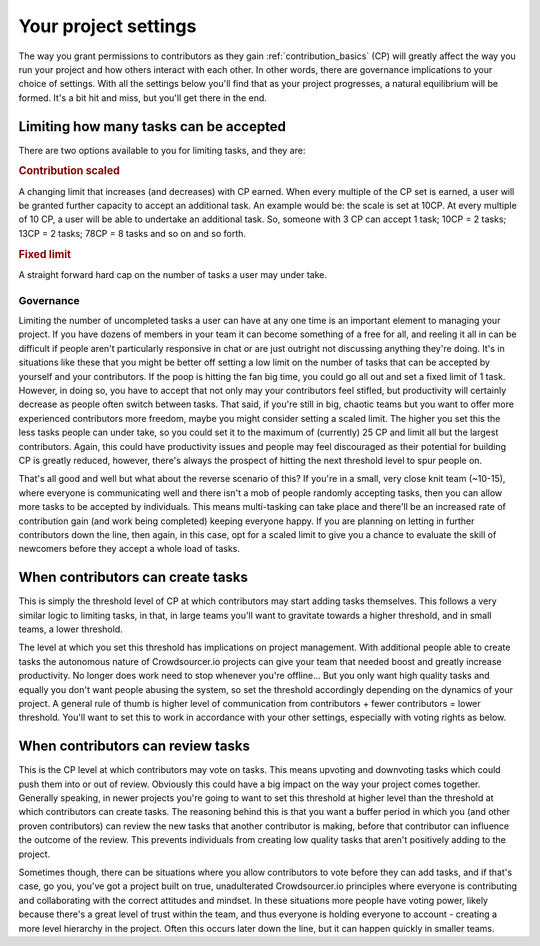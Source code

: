 .. _project_settings:

Your project settings
==================================================

The way you grant permissions to contributors as they gain :ref:`contribution_basics` (CP) will greatly affect the way you run your project and how others interact with each other. In other words, there are governance implications to your choice of settings. With all the settings below you'll find that as your project progresses, a natural equilibrium will be formed. It's a bit hit and miss, but you'll get there in the end.

Limiting how many tasks can be accepted
-----------------------------------------

There are two options available to you for limiting tasks, and they are:

.. rubric:: Contribution scaled

A changing limit that increases (and decreases) with CP earned. When every multiple of the CP set is earned, a user will be granted further capacity to accept an additional task. An example would be: the scale is set at 10CP. At every multiple of 10 CP, a user will be able to undertake an additional task. So, someone with 3 CP can accept 1 task; 10CP = 2 tasks; 13CP = 2 tasks; 78CP = 8 tasks and so on and so forth.

.. rubric:: Fixed limit

A straight forward hard cap on the number of tasks a user may under take.

Governance
^^^^^^^^^^^^

Limiting the number of uncompleted tasks a user can have at any one time is an important element to managing your project. If you have dozens of members in your team it can become something of a free for all, and reeling it all in can be difficult if people aren't particularly responsive in chat or are just outright not discussing anything they're doing. It's in situations like these that you might be better off setting a low limit on the number of tasks that can be accepted by yourself and your contributors. If the poop is hitting the fan big time, you could go all out and set a fixed limit of 1 task. However, in doing so, you have to accept that not only may your contributors feel stifled, but productivity will certainly decrease as people often switch between tasks. That said, if you're still in big, chaotic teams but you want to offer more experienced contributors more freedom, maybe you might consider setting a scaled limit. The higher you set this the less tasks people can under take, so you could set it to the maximum of (currently) 25 CP and limit all but the largest contributors. Again, this could have productivity issues and people may feel discouraged as their potential for building CP is greatly reduced, however, there's always the prospect of hitting the next threshold level to spur people on.

That's all good and well but what about the reverse scenario of this? If you're in a small, very close knit team (~10-15), where everyone is communicating well and there isn't a mob of people randomly accepting tasks, then you can allow more tasks to be accepted by individuals. This means multi-tasking can take place and there'll be an increased rate of contribution gain (and work being completed) keeping everyone happy. If you are planning on letting in further contributors down the line, then again, in this case, opt for a scaled limit to give you a chance to evaluate the skill of newcomers before they accept a whole load of tasks.

When contributors can create tasks
--------------------------------------

This is simply the threshold level of CP at which contributors may start adding tasks themselves. This follows a very similar logic to limiting tasks, in that, in large teams you'll want to gravitate towards a higher threshold, and in small teams, a lower threshold.

The level at which you set this threshold has implications on project management. With additional people able to create tasks the autonomous nature of Crowdsourcer.io projects can give your team that needed boost and greatly increase productivity. No longer does work need to stop whenever you're offline... But you only want high quality tasks and equally you don't want people abusing the system, so set the threshold accordingly depending on the dynamics of your project. A general rule of thumb is higher level of communication from contributors + fewer contributors = lower threshold. You'll want to set this to work in accordance with your other settings, especially with voting rights as below.

When contributors can review tasks
------------------------------------

This is the CP level at which contributors may vote on tasks. This means upvoting and downvoting tasks which could push them into or out of review. Obviously this could have a big impact on the way your project comes together. Generally speaking, in newer projects you're going to want to set this threshold at higher level than the threshold at which contributors can create tasks. The reasoning behind this is that you want a buffer period in which you (and other proven contributors) can review the new tasks that another contributor is making, before that contributor can influence the outcome of the review. This prevents individuals from creating low quality tasks that aren't positively adding to the project. 

Sometimes though, there can be situations where you allow contributors to vote before they can add tasks, and if that's case, go you, you've got a project built on true, unadulterated Crowdsourcer.io principles where everyone is contributing and collaborating with the correct attitudes and mindset. In these situations more people have voting power, likely because there's a great level of trust within the team, and thus everyone is holding everyone to account - creating a more level hierarchy in the project. Often this occurs later down the line, but it can happen quickly in smaller teams.